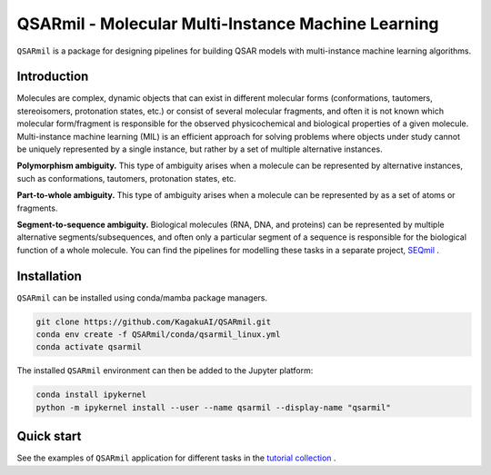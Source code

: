 
QSARmil - Molecular Multi-Instance Machine Learning
============================================================
``QSARmil`` is a package for designing pipelines for building QSAR models with multi-instance machine learning algorithms.

Introduction
------------
Molecules are complex, dynamic objects that can exist in different molecular forms
(conformations, tautomers, stereoisomers, protonation states, etc.) or consist of several molecular fragments,
and often it is not known which molecular form/fragment is responsible for the observed physicochemical and
biological properties of a given molecule. Multi-instance machine learning (MIL) is an efficient approach
for solving problems where objects under study cannot be uniquely represented by a single instance,
but rather by a set of multiple alternative instances.


.. image:: docs/fgr_1.png
   :width: 800px

**Polymorphism ambiguity.** This type of ambiguity arises when a molecule can be represented by alternative instances,
such as conformations, tautomers, protonation states, etc.

**Part-to-whole ambiguity.** This type of ambiguity arises when a molecule can be represented by
as a set of atoms or fragments.

**Segment-to-sequence ambiguity.** Biological molecules (RNA, DNA, and proteins) can be represented by
multiple alternative segments/subsequences, and often only a particular segment of a sequence is responsible
for the biological function of a whole molecule.
You can find the pipelines for modelling these tasks in a separate project, `SEQmil <https://github.com/KagakuAI/SEQmil>`_ .


Installation
------------

``QSARmil`` can be installed using conda/mamba package managers.

.. code-block:: bash

    git clone https://github.com/KagakuAI/QSARmil.git
    conda env create -f QSARmil/conda/qsarmil_linux.yml
    conda activate qsarmil

The installed ``QSARmil`` environment can then be added to the Jupyter platform:

.. code-block:: bash

    conda install ipykernel
    python -m ipykernel install --user --name qsarmil --display-name "qsarmil"


Quick start
------------

See the examples of ``QSARmil`` application for different tasks in the `tutorial collection <tutorials>`_ .